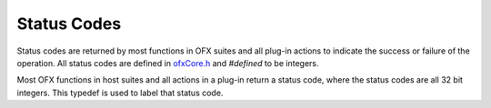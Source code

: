 .. _statusCodes:

Status Codes
============

Status codes are returned by most functions in OFX suites and all
plug-in actions to indicate the success or failure of the operation. All
status codes are defined in `ofxCore.h <https://github.com/ofxa/openfx/blob/master/include/ofxCore.h>`_ and 
*#defined* to be integers.

.. doxygentypedef:: OfxStatus


Most OFX functions in host suites and all actions in a plug-in return a
status code, where the status codes are all 32 bit integers. This
typedef is used to label that status code.


.. doxygendefine:: kOfxStatOK

.. doxygendefine:: kOfxStatFailed

.. doxygendefine:: kOfxStatErrFatal

.. doxygendefine:: kOfxStatErrUnknown

.. doxygendefine:: kOfxStatErrMissingHostFeature

.. doxygendefine:: kOfxStatErrUnsupported

.. doxygendefine:: kOfxStatErrExists

.. doxygendefine:: kOfxStatErrFormat

.. doxygendefine:: kOfxStatErrMemory

.. doxygendefine:: kOfxStatErrBadHandle

.. doxygendefine:: kOfxStatErrBadIndex

.. doxygendefine:: kOfxStatErrValue

.. doxygendefine:: kOfxStatReplyYes

.. doxygendefine:: kOfxStatReplyNo

.. doxygendefine:: kOfxStatReplyDefault



